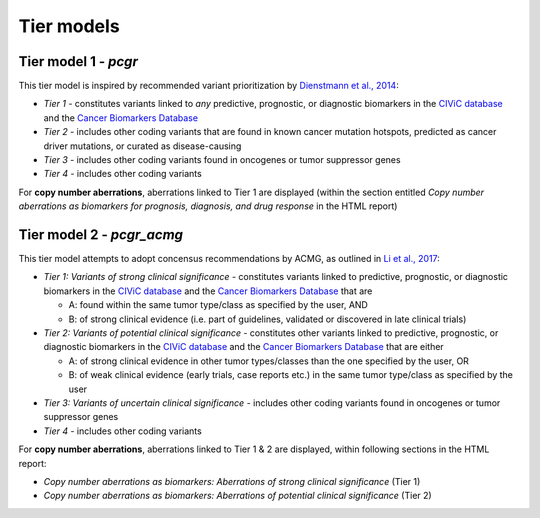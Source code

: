 Tier models
-----------

Tier model 1 - *pcgr*
~~~~~~~~~~~~~~~~~~~~~

This tier model is inspired by recommended variant prioritization by
`Dienstmann et al.,
2014 <https://www.ncbi.nlm.nih.gov/pubmed/24768039>`__:

-  *Tier 1* - constitutes variants linked to *any* predictive,
   prognostic, or diagnostic biomarkers in the `CIViC
   database <http://civic.genome.wustl.edu>`__ and the `Cancer
   Biomarkers
   Database <https://www.cancergenomeinterpreter.org/biomarkers>`__
-  *Tier 2* - includes other coding variants that are found in known
   cancer mutation hotspots, predicted as cancer driver mutations, or
   curated as disease-causing
-  *Tier 3* - includes other coding variants found in oncogenes or tumor
   suppressor genes
-  *Tier 4* - includes other coding variants

For **copy number aberrations**, aberrations linked to Tier 1 are
displayed (within the section entitled *Copy number aberrations as
biomarkers for prognosis, diagnosis, and drug response* in the HTML
report)

Tier model 2 - *pcgr\_acmg*
~~~~~~~~~~~~~~~~~~~~~~~~~~~

This tier model attempts to adopt concensus recommendations by ACMG, as
outlined in `Li et al.,
2017 <https://www.ncbi.nlm.nih.gov/pmc/articles/PMC5707196/>`__:

-  *Tier 1: Variants of strong clinical significance* - constitutes
   variants linked to predictive, prognostic, or diagnostic biomarkers
   in the `CIViC database <http://civic.genome.wustl.edu>`__ and the
   `Cancer Biomarkers
   Database <https://www.cancergenomeinterpreter.org/biomarkers>`__ that
   are

   -  A: found within the same tumor type/class as specified by the
      user, AND
   -  B: of strong clinical evidence (i.e. part of guidelines, validated
      or discovered in late clinical trials)

-  *Tier 2: Variants of potential clinical significance* - constitutes
   other variants linked to predictive, prognostic, or diagnostic
   biomarkers in the `CIViC database <http://civic.genome.wustl.edu>`__
   and the `Cancer Biomarkers
   Database <https://www.cancergenomeinterpreter.org/biomarkers>`__ that
   are either

   -  A: of strong clinical evidence in other tumor types/classes than
      the one specified by the user, OR
   -  B: of weak clinical evidence (early trials, case reports etc.) in
      the same tumor type/class as specified by the user

-  *Tier 3: Variants of uncertain clinical significance* - includes
   other coding variants found in oncogenes or tumor suppressor genes
-  *Tier 4* - includes other coding variants

For **copy number aberrations**, aberrations linked to Tier 1 & 2 are
displayed, within following sections in the HTML report:

-  *Copy number aberrations as biomarkers: Aberrations of strong
   clinical significance* (Tier 1)
-  *Copy number aberrations as biomarkers: Aberrations of potential
   clinical significance* (Tier 2)
